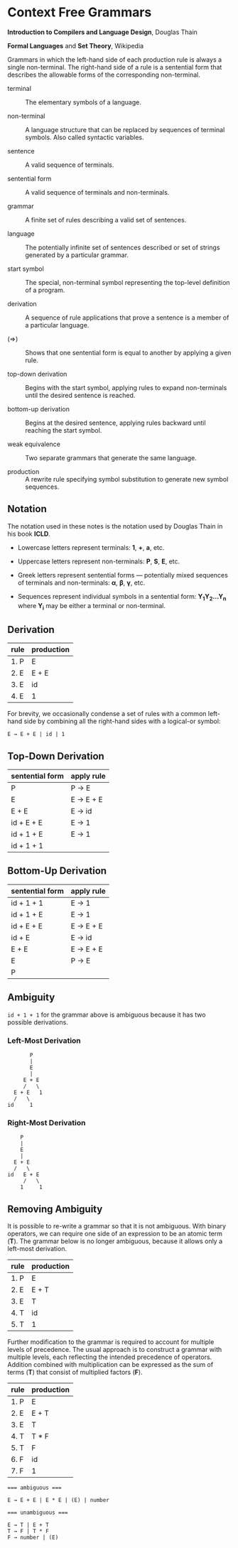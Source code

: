 * Context Free Grammars

*Introduction to Compilers and Language Design*, Douglas Thain

*Formal Languages* and *Set Theory*, Wikipedia

Grammars in which the left-hand side of each production rule is always a single non-terminal.
The right-hand side of a rule is a sentential form that describes the allowable forms of the
corresponding non-terminal.

- terminal :: The elementary symbols of a language.

- non-terminal :: A language structure that can be replaced by sequences of terminal symbols.
  Also called syntactic variables.

- sentence :: A valid sequence of terminals.

- sentential form :: A valid sequence of terminals and non-terminals.

- grammar :: A finite set of rules describing a valid set of sentences.

- language :: The potentially infinite set of sentences described or set of strings generated
  by a particular grammar.

- start symbol :: The special, non-terminal symbol representing the top-level definition
  of a program.

- derivation :: A sequence of rule applications that prove a sentence is a member of a
  particular language.

- (⇒) :: Shows that one sentential form is equal to another by applying a given rule.

- top-down derivation :: Begins with the start symbol, applying rules to expand non-terminals
  until the desired sentence is reached.

- bottom-up derivation :: Begins at the desired sentence, applying rules backward until reaching
  the start symbol.

- weak equivalence :: Two separate grammars that generate the same language.

- production :: A rewrite rule specifying symbol substitution to generate new symbol sequences.

** Notation

The notation used in these notes is the notation used by Douglas Thain in his book *ICLD*.

- Lowercase letters represent terminals: *1*, *+*, *a*, etc.
- Uppercase letters represent non-terminals: *P*, *S*, *E*, etc.
- Greek letters represent sentential forms — potentially mixed sequences of terminals and non-terminals:
  *α*, *β*, *γ*, etc.

- Sequences represent individual symbols in a sentential form: *Y_{1}Y_{2}...Y_{n}* where *Y_{i}* may
  be either a terminal or non-terminal.

** Derivation

| rule | production |
|------+------------|
| 1. P | E          |
| 2. E | E + E      |
| 3. E | id         |
| 4. E | 1          |

For brevity, we occasionally condense a set of rules with a common left-hand side by combining all
the right-hand sides with a logical-or symbol:

#+begin_example
E → E + E | id | 1
#+end_example

** Top-Down Derivation

| sentential form | apply rule |
|-----------------+------------|
| P               | P → E      |
| E               | E → E + E  |
| E + E           | E → id     |
| id + E + E      | E → 1      |
| id + 1 + E      | E → 1      |
| id + 1 + 1      |            |

** Bottom-Up Derivation

| sentential form | apply rule |
|-----------------+------------|
| id + 1 + 1      | E → 1      |
| id + 1 + E      | E → 1      |
| id + E + E      | E → E + E  |
| id + E          | E → id     |
| E + E           | E → E + E  |
| E               | P → E      |
| P               |            |

** Ambiguity

~id + 1 + 1~ for the grammar above is ambiguous because it has two possible derivations.

*** Left-Most Derivation

#+begin_example
        P
        |
        E
        |
      E + E
      /   \
   E + E   1
   /   \
 id     1
#+end_example

*** Right-Most Derivation

#+begin_example
      P
      |
      E
      |
    E + E
    /   \
  id   E + E
       /   \
      1     1
#+end_example

** Removing Ambiguity

It is possible to re-write a grammar so that it is not ambiguous. With binary operators, we can require
one side of an expression to be an atomic term (*T*). The grammar below is no longer ambiguous, because
it allows only a left-most derivation.

| rule | production |
|------+------------|
| 1. P | E          |
| 2. E | E + T      |
| 3. E | T          |
| 4. T | id         |
| 5. T | 1          |

Further modification to the grammar is required to account for multiple levels of precedence. The usual
approach is to construct a grammar with multiple levels, each reflecting the intended precedence of
operators. Addition combined with multiplication can be expressed as the sum of terms (*T*) that consist
of multiplied factors (*F*).

| rule | production |
|------+------------|
| 1. P | E          |
| 2. E | E + T      |
| 3. E | T          |
| 4. T | T * F      |
| 5. T | F          |
| 6. F | id         |
| 7. F | 1          |

#+begin_example
=== ambiguous ===

E → E + E | E * E | (E) | number

=== unambiguous ===

E → T | E + T
T → F | T * F
F → number | (E)
#+end_example
